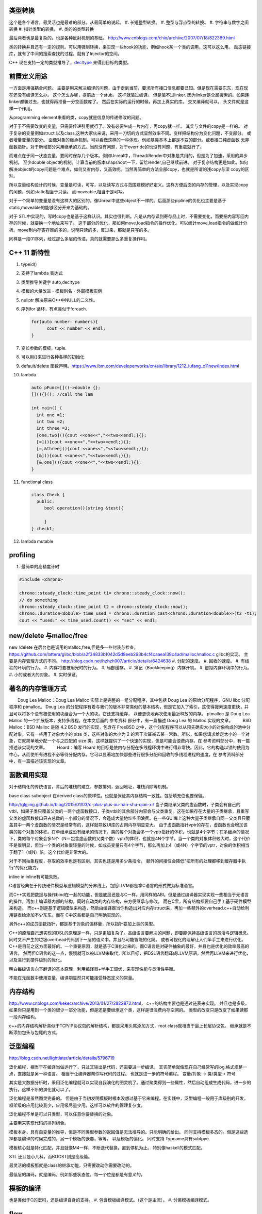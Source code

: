 类型转换
========

这个是各个语言，最灵活也是最难的部分。从最简单的说起。
#. 长短整型转换。
#. 整型与浮点型的转换。
#. 字符串与数字之间转换
#. 指针类型的转换。
#. 类的的类型转换

最后两者也是最复杂的。也是各种反射机制的基础。
http://www.cnblogs.com/chio/archive/2007/07/18/822389.html

类的转换并且还有一定的规则。可以用强制转换，来实现一些hook的功能，例如hook某一个类的调用。这可以这么用。
动态链接库，就有了中间的搜索查找的过程，就有了Injector的空间。


C++ 现在支持一定的类型推导了，`decltype <http://en.cppreference.com/w/cpp/language/decltype>`_ 
来得到目标的类型。


前置定义用途
============

一方面是用强耦合问题。 主要是用来解决编译的问题，由于走到当前，要求所有接口信息都要已知。但是现在需要东东，现在现在还没有编译怎么办。
这个怎么办呢，提前放一个stub。 这样就骗过编译。 但是骗不过linker. 因为linker是全局搜索的。如果连linker都骗过去，也就得再准备一分空函数库了。
然后在实际的运行的时候，再加上真实的库。 交叉编译就可以。 头文件就是这样一个作用。

从programming element来看的类，copy就是信息的传递修改的问题。

对于于不需要改变的变量，只需要传递引用就行了。没有必要生成一片内存，再copy就一样。 其实与文件的copy是一样的。
对于复杂的变量例如struct,以及class,这种大家伙来说，采用一刀切的方式显然效率不同。变样把结构分为变化问题，不变部分。
或者增量变量的部分。 面像对象的继承机制，可以看做这样的一种体现。例如基类基本上都是不变的部分。或者接口纯虚函数
无非函数指针。对于新增部分采用继承的方式。当然没有问题，对于override的也没有问题，有重载就行了。

而难点在于同一状态变量，要同时保存几个版本。例如Unreal中，Thread/Render中对象是共用的，但是为了加速，采用的异步机制。
至少double object的机制。计算当前的版本snapshoot一下，留给render,自己继续前进。 
对于复杂结构更是如此。如何解决object的copy问题是个难点，如何又省内存，又高效呢。当然再简单的方法全部copy，也就是所谓的浅copy与深 copy的区别。

所以变量结构设计的时候，变量是可读，可写，以及读写方式与范围建模好好定义。这样方便后面的内存的管理，以及实现copy的问题，例如static相当于只读，
而moveable,相当于是可写。

对于一个简单的变量是没有这样大的区别的。像Unreal中这些object不一样的。后面那些pipline的优化也主要是基于static,moveable的能够区分开来为基础的。

对于 STL中实现的，写时copy也是基于这样认识。其实也很判断。凡是从内存读到寄存品上时，不需要变化，而要把内容写回内存的时候，就要换一个地址来写了。
这于部分的优化，那如何move,load指令的操作优化。可以统计move,load指令的做统计分析。move到内存寄存器的多的，说明只读的多，反过来，那就是只写的多。

同样是一段01序列，经过那么多层的传递，真的就需要那么多重复操作吗。


C++ 11 新特性
=============

#. typeid()
#. 支持了lambda 表达式
#. 类型推导关键字 auto,decltype
#. 模板的大量改进
   - 模板别名
   - 外部模板实例
#. nullptr 解决原来C++中NULL的二义性。
#. 序列for 循环，有点类似于foreach. 
   
   .. code-block:: c

      for(auto number: numbers){
            cout << number << endl;
      }
#. 变长参数的模板，tuple.

#. 可以用{}来进行各种各样的初始化
#. default/delete  函数声明。https://www.ibm.com/developerworks/cn/aix/library/1212_lufang_c11new/index.html
#. lambda  
   
   .. code-block:: c

     auto pFunc=[]()->double {};
     [](){}(); //call the lam
     
     int main() {
       int one =1;
       int two =2;
       int three =3;
       [one,two](){cout <<one<<","<<two<<endl;}{};
       [=](){cout <<one<<","<<two<<endl;}{};
       [=,&three](){cout <<one<<","<<two<<endl;}{};
       [&](){cout <<one<<","<<two<<endl;}{};
       [&,one](){cout <<one<<","<<two<<endl;}{};
     }
   
#. functional class
   
   .. code-block:: c

      class Check {
        public: 
           bool operation()(string &test){
            
           }
      } check1;
      

#. lambda mutable
   

profiling
=========

#. 最简单的高精度计时

.. code-block:: c
   
   #include <chrono>

   chrono::steady_clock::time_point t1= chrono::steady_clock::now();
   // do something 
   chrono::steady_clock::time_point t2 = chrono::steady_clock::now();
   chrono::duration<dobule> time_used = chrono::duration_cast<chrono::duration<double>>(t2 -t1);
   cout << "used:" << time_used.count() << "sec" << endl;

new/delete 与malloc/free
========================

new /delete 在后台也是调用的malloc,free,但是多一些封装与检查。
https://github.com/lattera/glibc/blob/a2f34833b1042d5d8eeb263b4cf4caaea138c4ad/malloc/malloc.c   glibc的实现。
主要是内存管理方式的不同。 
http://blog.csdn.net/hzhzh007/article/details/6424638
#. 分配的速度。 
#. 回收的速度。 
#. 有线程的环境的行为。 
#. 内存将要被用光时的行为。 
#. 局部缓存。 
#. 簿记（Bookkeeping）内存开销。 
#. 虚拟内存环境中的行为。 
#. 小的或者大的对象。 
#. 实时保证。 

著名的内存管理方式
==================

　　Doug Lea Malloc：Doug Lea Malloc 实际上是完整的一组分配程序，其中包括 Doug Lea 的原始分配程序，GNU libc 分配程序和 ptmalloc。 Doug Lea 的分配程序有着与我们的版本非常类似的基本结构，但是它加入了索引，这使得搜索速度更快，并且可以将多个没有被使用的块组合为一个大的块。它还支持缓存， 以便更快地再次使用最近释放的内存。 ptmalloc 是 Doug Lea Malloc 的一个扩展版本，支持多线程。在本文后面的 参考资料 部分中，有一篇描述 Doug Lea 的 Malloc 实现的文章。 
　　BSD Malloc：BSD Malloc 是随 4.2 BSD 发行的实现，包含在 FreeBSD 之中，这个分配程序可以从预先确实大小的对象构成的池中分配对象。它有一些用于对象大小的 size 类，这些对象的大小为 2 的若干次幂减去某一常数。所以，如果您请求给定大小的一个对象，它就简单地分配一个与之匹配的 size 类。这样就提供了一个快速的实现，但是可能会浪费内存。在 参考资料部分中，有一篇描述该实现的文章。 
　　Hoard：编写 Hoard 的目标是使内存分配在多线程环境中进行得非常快。因此，它的构造以锁的使用为中心，从而使所有进程不必等待分配内存。它可以显著地加快那些进行很多分配和回收的多线程进程的速度。在 参考资料部分中，有一篇描述该实现的文章。 

函数调用实现
============

对于结构化的传统语言，背后的堆栈的建立，参数排列，返回地址，堆栈消除等机制。


base class subobject 在derived class的原样性。也就是保证其内存结构一致性。包括填充位也要保留。

http://glgjing.github.io/blog/2015/01/03/c-plus-plus-xu-han-shu-qian-xi/ 当子类继承父类的虚函数时，子类会有自己的vtbl，如果子类只覆盖父类的一两个虚函数接口，子类vtbl的其余部分内容会与父类重复。这在如果存在大量的子类继承，且重写父类的虚函数接口只占总数的一小部分的情况下，会造成大量地址空间浪费。在一些GUI库上这种大量子类继承自同一父类且只覆盖其中一两个虚函数的情况是经常有的，这样就导致UI库的占用内存明显变大。 由于虚函数指针vptr的存在，虚函数也会增加该类的每个对象的体积。在单继承或没有继承的情况下，类的每个对象会多一个vptr指针的体积，也就是4个字节；在多继承的情况下，类的每个对象会多N个（N＝包含虚函数的父类个数）vptr的体积，也就是4N个字节。当一个类的对象体积较大时，这个代价不是很明显，但当一个类的对象很轻量的时候，如成员变量只有4个字节，那么再加上4（或4N）个字节的vptr，对象的体积相当于翻了1（或N）倍，这个代价是非常大的。

对于不同抽象程度，存取的效率也是有区别，其实也还是用多少条指令。
额外的间接性会降低"把所有的处理都移到缓存器中执行"的优化能力。

inline in inline有可能失败。

C语言经典在于传统硬件模型与逻辑模型的分界线上。包括LLVM都是拿C语言的形式做为标准语言。

而C++实现把数据与操作bind在一起的功能，但是底层还是与C一样，用同样的ABI。但是通过编译器实现实现一些相当于元语言的操作，再加上编译器内部的结构。同时自动类的内存结构，来方便继承与修改。
而在C里，所有结构都要自己手工基于硬件模型来构造。 而c++则是基于逻辑模型来构造，然后由编译器当你构造出对应内存struct来，再加一些额外的overhead.c++自动给利用链表给添加不少东东。而在
C中这些都是自己明确实现的。 

另外c++的成员函数指针，都是基于对象的偏移量，所以指针要加上类的类型。

C++的原理自己想实现的DSL的原理是一样，只是更加复杂了。高级语言要解决的问题，即要能保持高级语言的灵活与逻辑概念。同时又不产生的垃圾overhead代码到下一层的语义中。并且尽可能智能的化简。
或者可视化的理解让人们半手工来进行优化。C++是目前之这方面最好的。一个重要原因，就是基于C演化过来的。而C语言是对硬件抽象的最好，并且也是优化的效率最高的语言。
然而但C语言的这一点，慢慢就可以被LLVM来取代，所以目标，把DSL语言翻译成LLVM原语，然后再LLVM来进行优化，以及进行到硬件级别的优化。

明白每级语言向下翻译的基本原理，利用编译器+半手工调优，来实现性能与灵活性平衡。

不能在元函数中使用变量，编译期显然只可能接受静态定义的常量。


内存结构 
========

http://www.cnblogs.com/kekec/archive/2013/01/27/2822872.html， c++的结构主要也是通过链表来实现。 并且也是多级，如果你只是用到一个类的很少一部分功能，但是还是要继承这个类，这样是很浪费内存空间的。 类型的改变只是改变了如果读那一段内存结构。

c++的内存结构解析类似于TCP/IP协议包的解析结构，都是采用头尾添加方式，root class就相当于最上长层协议包。 继承就是不断添加包头与包尾的方式。


泛型编程
========

http://blog.csdn.net/lightlater/article/details/5796719

泛化编程，相当于在编译当做运行了，只过其输出是代码，还需要进一步编译。 其实简单就像现在自己经常写的log,格式规整一点，直接就是另一种语言。 相当于让编译器帮你写代码的过程。
也就是进一步的符号编程。  变量/对象 -> 类/类型-> 符号


其实是大数据分析时，采用泛化编程就可以实现自我演化的图灵机了。通过聚类得到一些属性，然后自动组成生成代码，进一步的执行。这样不断的演化就可以了。

泛化编程是虽然图灵完备的。 但是由于当初发明模板时根本没想过基于它来编程。在实践中，泛型编程一般用于库级别的开发， 框架级的应用比较我少，应用级尽量少用。这样可以软件的管理复杂度。

泛化编程不单是可以只类型，可以任意你要替换的对象。

主要用来实现代码的排列组合。


模板本身，具有自变量的推导，但是不同类型参数的返回值是无法推导的。只能明确的给出。 同时支持模板多态的。但是这些选择都是编译的时候完成的，另一个模板的嵌套，等等。
以及模板的偏化。 同时支持 Typname具有subtpye. 

模板核心就是特化匹配，并且就像M4一样，不断迭代替换，直到停机为止。 特别像haskell的模式匹配。

STL 还只是小儿科，而BOOST则是高级篇。


最灵活的模板那就是class的继承功能，只需要改动你需要改动的。

最低层的编码，就是编码，例如那些状态位，每一个位是都是有意义的。

模板的编译
==========

也是类似于C的宏吗，还是编译自身的支持。
#. 包含模板编译模式。（这个是主流）。
#. 分离模板编译模式。

flow
====

#. C++ source code
#. Template Compiler
#. c++ Compiler
#. MachineCode

模板元编程
==========

另一个那就是模板元编程，特别是模板的递归，它利用模板特化的能力。可以参考haskell的模式匹配，利用多态加模式匹配写状态机，不要太爽，用模式匹配解决了goto的问题，并且更加灵活，同时又解决避免了函数调用，有去有回的问题。
http://blog.csdn.net/mfcing/article/details/8819856，其实TypeList 也是一种模板元编程。 当然编译的是会限制递归的深度的，通用-ftemplate-depth来控制。

元编程模型也采用的函数式编程范式。 这里有框图http://www.cnblogs.com/liangliangh/p/4219879.html
#. metainfo
   - Member Traits
   - Traits templates
   - Traits Classes
   - Lists and Trees as nested templates
#. Metafunction
   - Computing Numbers
   - Computing Types  IF<>,SWITCH<>,WHILE<>,DO<>,FOR<>.
   - Computing Code  EWHILE<>,EDO<>,EFOR<>

#. Expression Template

作用
-----

#. 编译时数值计算
#. 解开循环
#. 类型处理
   - 类型分析选择
   - 类型的数据结构
   - Typelist
   - 提取Typelist中的类型
# 自动生代码

多态的重载
==========

多态调用的过程就是一个模式匹配的过程。 函数指针也就是指定了匹配模式。


非类型模板参数
==============

所谓的模板也就是变量替换，不过在这个替换的条件，做出了更加细分的规则。
可以简单理解为一个全局常量的角色，只不过是在编译时计算出来的。经过这几天搜索，又一步一步的走到代码的演化。

TypeList
========

采用的函数式的定义，具有添加听说生成一个类型列表计算。
可以添加与替换其默认值。 并且在编译期间提供了一般list的绝大部分基本功能。
可以结合元编程理解这些东东。 

如果你真的想不到typelist的用途，那是因为确实没有用到的需求，你知道有这个东西的存在就好了。有一天你碰到某个问题抓耳挠腮的时候，忽然想到typelist，马上就会用到火星的生产力耶。

http://blog.csdn.net/win2ks/article/details/6737587

对于模板参数也像位置参数一样，具有自变量推导(argument deducation)机制。


type_traits
===========

http://blog.csdn.net/hpghy123456/article/details/7370522, 用了管理模板参数，往往参数之间会相一定的依赖有关系。可以相互的推导依赖，而根据这些信息可以生成更高效，更有针对性的代码。


STL库
=====

容器通过内存分配器分配空间，容器与算法分离。算法通过迭代器访问容器，仿函数协助算法完成不同的策略变化。适配器套接仿函数。

所以在初化时候，例如调整内存分配策略来实现代码的优化。

如何添加汇编代码
================

如何手工写一个汇编函数, 只需要写个函数直接调用gcc来生成片断，直接直接插入就行。
其实也不需要只要掌握转换规则，直接利用LLVM 来进行代码分析。来优化生成汇编。



Functors
========

.. code-block:: c

   struct MatchTest{
        bool operator()(string &text) {
            return == "lion";
        } 
   }


   int main() {
       MatchTet Pred;
       string value = "lion";
       cout << pred(value) << endl;  // output 1
   }

模板实例化
==========

隐式实例化时，成员只有被引用到才进行实例化。



template argument deduction/substition failed
=============================================

test@devtools-vm:/opt/libcvd$ make
g++ -O3 -I. -I.  -INONE/include -g  -Wall -Wextra -pipe -std=c++14 -ggdb -fPIC -mmmx -msse -msse -msse2 -msse3 -c cvd_src/convolution.cc -o cvd_src/convolution.o
cvd_src/convolution.cc: In function ‘void CVD::compute_van_vliet_scaled_d(double, double*)’:
cvd_src/convolution.cc:155:22: error: no matching function for call to ‘abs(double&)’
  if (abs<double>(step) < 1e-6)
                      ^
In file included from /usr/include/c++/5/random:38:0,
                 from /usr/include/c++/5/bits/stl_algo.h:66,
                 from /usr/include/c++/5/algorithm:62,
                 from ./cvd/convolution.h:8,
                 from cvd_src/convolution.cc:1:
/usr/include/c++/5/cmath:99:5: note: candidate: template<class _Tp> constexpr typename __gnu_cxx::__enable_if<std::__is_integer<_Tp>::__value, double>::__type std::abs(_Tp)
     abs(_Tp __x)
     ^
/usr/include/c++/5/cmath:99:5: note:   template argument deduction/substitution failed:
/usr/include/c++/5/cmath: In substitution of ‘template<class _Tp> constexpr typename __gnu_cxx::__enable_if<std::__is_integer<_Tp>::__value, double>::__type std::abs(_Tp) [with _Tp = double]’:
cvd_src/convolution.cc:155:22:   required from here
/usr/include/c++/5/cmath:99:5: error: no type named ‘__type’ in ‘struct __gnu_cxx::__enable_if<false, double>’
Makefile:329: recipe for target 'cvd_src/convolution.o' failed
make: *** [cvd_src/convolution.o] Error 1
test@devtools-vm:/opt/libcvd$ 

解决办法，直接去cppreference.com中查找对应的库函数，并且找到example. 并且快速形成一个切面，进行troubleshoot.
http://en.cppreference.com/w/cpp/language/template_argument_deduction

C/C++ 互调的方法
================

http://www.jianshu.com/p/8d3eb96e142a，主要是c++的函数名的特殊格式，利用extern C以及 #ifdef __cplusplus 来搞定。


IO模型
======

.. image:: /Stage_1/iostream.png



